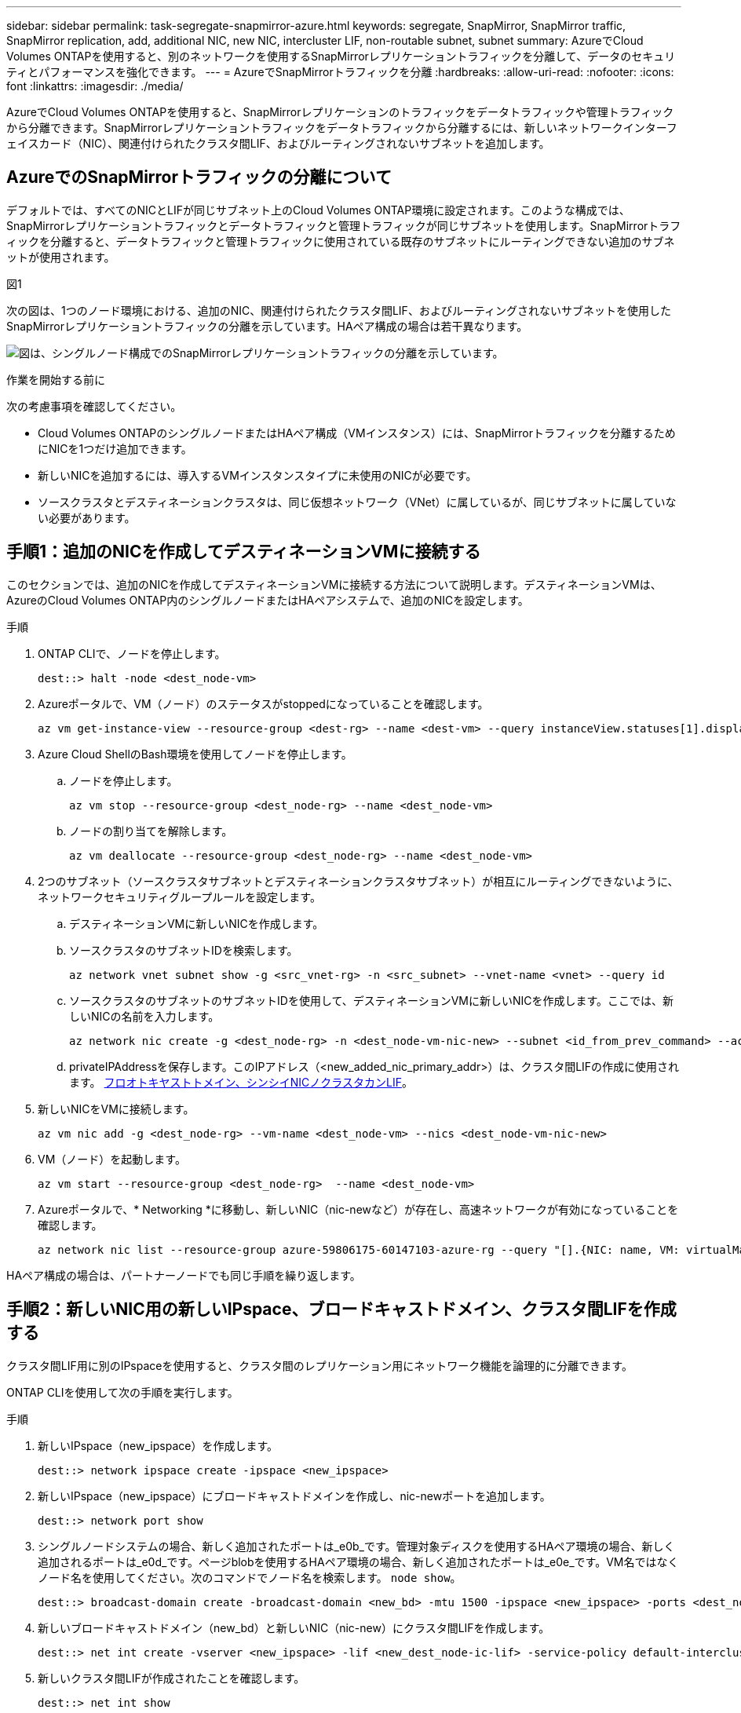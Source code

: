 ---
sidebar: sidebar 
permalink: task-segregate-snapmirror-azure.html 
keywords: segregate, SnapMirror, SnapMirror traffic, SnapMirror replication, add, additional NIC, new NIC, intercluster LIF, non-routable subnet, subnet 
summary: AzureでCloud Volumes ONTAPを使用すると、別のネットワークを使用するSnapMirrorレプリケーショントラフィックを分離して、データのセキュリティとパフォーマンスを強化できます。 
---
= AzureでSnapMirrorトラフィックを分離
:hardbreaks:
:allow-uri-read: 
:nofooter: 
:icons: font
:linkattrs: 
:imagesdir: ./media/


[role="lead"]
AzureでCloud Volumes ONTAPを使用すると、SnapMirrorレプリケーションのトラフィックをデータトラフィックや管理トラフィックから分離できます。SnapMirrorレプリケーショントラフィックをデータトラフィックから分離するには、新しいネットワークインターフェイスカード（NIC）、関連付けられたクラスタ間LIF、およびルーティングされないサブネットを追加します。



== AzureでのSnapMirrorトラフィックの分離について

デフォルトでは、すべてのNICとLIFが同じサブネット上のCloud Volumes ONTAP環境に設定されます。このような構成では、SnapMirrorレプリケーショントラフィックとデータトラフィックと管理トラフィックが同じサブネットを使用します。SnapMirrorトラフィックを分離すると、データトラフィックと管理トラフィックに使用されている既存のサブネットにルーティングできない追加のサブネットが使用されます。

.図1
次の図は、1つのノード環境における、追加のNIC、関連付けられたクラスタ間LIF、およびルーティングされないサブネットを使用したSnapMirrorレプリケーショントラフィックの分離を示しています。HAペア構成の場合は若干異なります。

image:diagram-segregate-snapmirror-traffic.png["図は、シングルノード構成でのSnapMirrorレプリケーショントラフィックの分離を示しています。"]

.作業を開始する前に
次の考慮事項を確認してください。

* Cloud Volumes ONTAPのシングルノードまたはHAペア構成（VMインスタンス）には、SnapMirrorトラフィックを分離するためにNICを1つだけ追加できます。
* 新しいNICを追加するには、導入するVMインスタンスタイプに未使用のNICが必要です。
* ソースクラスタとデスティネーションクラスタは、同じ仮想ネットワーク（VNet）に属しているが、同じサブネットに属していない必要があります。




== 手順1：追加のNICを作成してデスティネーションVMに接続する

このセクションでは、追加のNICを作成してデスティネーションVMに接続する方法について説明します。デスティネーションVMは、AzureのCloud Volumes ONTAP内のシングルノードまたはHAペアシステムで、追加のNICを設定します。

.手順
. ONTAP CLIで、ノードを停止します。
+
[source, cli]
----
dest::> halt -node <dest_node-vm>
----
. Azureポータルで、VM（ノード）のステータスがstoppedになっていることを確認します。
+
[source, cli]
----
az vm get-instance-view --resource-group <dest-rg> --name <dest-vm> --query instanceView.statuses[1].displayStatus
----
. Azure Cloud ShellのBash環境を使用してノードを停止します。
+
.. ノードを停止します。
+
[source, cli]
----
az vm stop --resource-group <dest_node-rg> --name <dest_node-vm>
----
.. ノードの割り当てを解除します。
+
[source, cli]
----
az vm deallocate --resource-group <dest_node-rg> --name <dest_node-vm>
----


. 2つのサブネット（ソースクラスタサブネットとデスティネーションクラスタサブネット）が相互にルーティングできないように、ネットワークセキュリティグループルールを設定します。
+
.. デスティネーションVMに新しいNICを作成します。
.. ソースクラスタのサブネットIDを検索します。
+
[source, cli]
----
az network vnet subnet show -g <src_vnet-rg> -n <src_subnet> --vnet-name <vnet> --query id
----
.. ソースクラスタのサブネットのサブネットIDを使用して、デスティネーションVMに新しいNICを作成します。ここでは、新しいNICの名前を入力します。
+
[source, cli]
----
az network nic create -g <dest_node-rg> -n <dest_node-vm-nic-new> --subnet <id_from_prev_command> --accelerated-networking true
----
.. privateIPAddressを保存します。このIPアドレス（<new_added_nic_primary_addr>）は、クラスタ間LIFの作成に使用されます。 <<Step 2: Create a new IPspace,フロオトキヤストトメイン、シンシイNICノクラスタカンLIF>>。


. 新しいNICをVMに接続します。
+
[source, cli]
----
az vm nic add -g <dest_node-rg> --vm-name <dest_node-vm> --nics <dest_node-vm-nic-new>
----
. VM（ノード）を起動します。
+
[source, cli]
----
az vm start --resource-group <dest_node-rg>  --name <dest_node-vm>
----
. Azureポータルで、* Networking *に移動し、新しいNIC（nic-newなど）が存在し、高速ネットワークが有効になっていることを確認します。
+
[source, cli]
----
az network nic list --resource-group azure-59806175-60147103-azure-rg --query "[].{NIC: name, VM: virtualMachine.id}"
----


HAペア構成の場合は、パートナーノードでも同じ手順を繰り返します。



== 手順2：新しいNIC用の新しいIPspace、ブロードキャストドメイン、クラスタ間LIFを作成する

クラスタ間LIF用に別のIPspaceを使用すると、クラスタ間のレプリケーション用にネットワーク機能を論理的に分離できます。

ONTAP CLIを使用して次の手順を実行します。

.手順
. 新しいIPspace（new_ipspace）を作成します。
+
[source, cli]
----
dest::> network ipspace create -ipspace <new_ipspace>
----
. 新しいIPspace（new_ipspace）にブロードキャストドメインを作成し、nic-newポートを追加します。
+
[source, cli]
----
dest::> network port show
----
. シングルノードシステムの場合、新しく追加されたポートは_e0b_です。管理対象ディスクを使用するHAペア環境の場合、新しく追加されるポートは_e0d_です。ページblobを使用するHAペア環境の場合、新しく追加されたポートは_e0e_です。VM名ではなくノード名を使用してください。次のコマンドでノード名を検索します。 `node show`。
+
[source, cli]
----
dest::> broadcast-domain create -broadcast-domain <new_bd> -mtu 1500 -ipspace <new_ipspace> -ports <dest_node-cot-vm:e0b>
----
. 新しいブロードキャストドメイン（new_bd）と新しいNIC（nic-new）にクラスタ間LIFを作成します。
+
[source, cli]
----
dest::> net int create -vserver <new_ipspace> -lif <new_dest_node-ic-lif> -service-policy default-intercluster -address <new_added_nic_primary_addr> -home-port <e0b> -home-node <node> -netmask <new_netmask_ip> -broadcast-domain <new_bd>
----
. 新しいクラスタ間LIFが作成されたことを確認します。
+
[source, cli]
----
dest::> net int show
----


HAペア構成の場合は、パートナーノードでも同じ手順を繰り返します。



== 手順3：ソースシステムとデスティネーションシステム間のクラスタピアリングを確認する

ここでは、ソースシステムとデスティネーションシステム間のピアリングを検証する手順について説明します。

ONTAP CLIを使用して次の手順を実行します。

.手順
. デスティネーションクラスタのクラスタ間LIFからソースクラスタのクラスタ間LIFにpingを送信できることを確認します。このコマンドはデスティネーションクラスタで実行されるため、デスティネーションIPアドレスはソースのクラスタ間LIFのIPアドレスになります。
+
[source, cli]
----
dest::> ping -lif <new_dest_node-ic-lif> -vserver <new_ipspace> -destination <10.161.189.6>
----
. ソースクラスタのクラスタ間LIFからデスティネーションクラスタのクラスタ間LIFにpingを送信できることを確認します。destinationは、destinationに作成された新しいNICのIPアドレスです。
+
[source, cli]
----
src::> ping -lif <src_node-ic-lif> -vserver <src_svm> -destination <10.161.189.18>
----


HAペア構成の場合は、パートナーノードでも同じ手順を繰り返します。



== 手順4：ソースシステムとデスティネーションシステム間にSVMピアリングを作成する

このセクションでは、ソースシステムとデスティネーションシステム間にSVMピア関係を作成する手順を説明します。

ONTAP CLIを使用して次の手順を実行します。

.手順
. ソースのクラスタ間LIFのIPアドレスを `-peer-addrs`。HAペアの場合は、両方のノードのソースクラスタ間LIFのIPアドレスを `-peer-addrs`。
+
[source, cli]
----
dest::> cluster peer create -peer-addrs <10.161.189.6> -ipspace <new_ipspace>
----
. パスフレーズを入力して確認します。
. デスティネーションクラスタLIFのIPアドレスを `peer-addrs`。HAペアの場合は、両方のノードのデスティネーションクラスタ間LIFのIPアドレスを `-peer-addrs`。
+
[source, cli]
----
src::> cluster peer create -peer-addrs <10.161.189.18>
----
. パスフレーズを入力して確認します。
. クラスタがピアリングされていることを確認します。
+
[source, cli]
----
src::> cluster peer show
----
+
ピアリングに成功すると、[availability]フィールドに*[available]

. デスティネーションでSVMピア関係を作成します。ソースとデスティネーションの両方のSVMがデータSVMである必要があります。
+
[source, cli]
----
dest::> vserver peer create -vserver <dest_svm> -peer-vserver <src_svm> -peer-cluster <src_cluster> -applications snapmirror``
----
. SVMピアリングを承認
+
[source, cli]
----
src::> vserver peer accept -vserver <src_svm> -peer-vserver <dest_svm>
----
. SVMがピアリングされていることを確認します。
+
[source, cli]
----
dest::> vserver peer show
----
+
ピアの状態が表示される *`peered`*ピアリングアプリケーションは *`snapmirror`*





== 手順5：ソースシステムとデスティネーションシステム間にSnapMirrorレプリケーション関係を作成する

このセクションでは、ソースシステムとデスティネーションシステム間にSnapMirrorレプリケーション関係を作成する手順について説明します。

ONTAP CLIを使用して次の手順を実行します。

.手順
. デスティネーションSVMにデータ保護ボリュームを作成します。
+
[source, cli]
----
dest::> vol create -volume <new_dest_vol> -vserver <dest_svm> -type DP -size <10GB> -aggregate <aggr1>
----
. SnapMirrorポリシーとレプリケーションスケジュールを指定して、デスティネーションでSnapMirrorレプリケーション関係を作成します。
+
[source, cli]
----
dest::> snapmirror create -source-path src_svm:src_vol  -destination-path  dest_svm:new_dest_vol -vserver dest_svm -policy MirrorAllSnapshots -schedule 5min
----
. デスティネーションでSnapMirrorレプリケーション関係を初期化します。
+
[source, cli]
----
dest::> snapmirror initialize -destination-path  <dest_svm:new_dest_vol>
----
. ONTAP CLIで次のコマンドを実行して、SnapMirror関係のステータスを検証します。
+
[source, cli]
----
dest::> snapmirror show
----
+
関係のステータスはです。 `Snapmirrored` 関係の健全性は `true`。

. オプション：ONTAP CLIで次のコマンドを実行して、SnapMirror関係の操作履歴を表示します。
+
[source, cli]
----
dest::> snapmirror show-history
----


必要に応じて、ソースボリュームとデスティネーションボリュームをマウントし、ソースにファイルを書き込み、ボリュームがデスティネーションにレプリケートされていることを確認できます。
